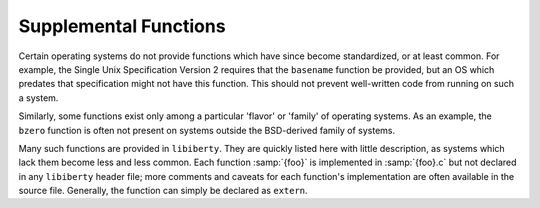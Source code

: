 ..
  Copyright 1988-2022 Free Software Foundation, Inc.
  This is part of the GCC manual.
  For copying conditions, see the copyright.rst file.

.. index:: supplemental functions, functions, supplemental, functions, missing

.. _supplemental-functions:

Supplemental Functions
**********************

Certain operating systems do not provide functions which have since
become standardized, or at least common.  For example, the Single
Unix Specification Version 2 requires that the ``basename``
function be provided, but an OS which predates that specification
might not have this function.  This should not prevent well-written
code from running on such a system.

Similarly, some functions exist only among a particular 'flavor'
or 'family' of operating systems.  As an example, the ``bzero``
function is often not present on systems outside the BSD-derived
family of systems.

Many such functions are provided in ``libiberty``.  They are quickly
listed here with little description, as systems which lack them
become less and less common.  Each function :samp:`{foo}` is implemented
in :samp:`{foo}.c` but not declared in any ``libiberty`` header file; more
comments and caveats for each function's implementation are often
available in the source file.  Generally, the function can simply
be declared as ``extern``.
